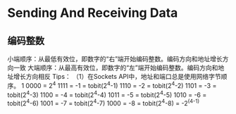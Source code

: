 * Sending And Receiving Data

** 编码整数
小端顺序：从最低有效位，即数字的“右”端开始编码整数。编码方向和地址增长方向一致
大端顺序：从最高有效位，即数字的“左”端开始编码整数。编码方向和地址增长方向相反
Tips：
（1）在Sockets API中，地址和端口总是使用网络字节顺序。
1 0000 = 2^4
  1111 = -1  = tobit(2^4-1)
  1110 = -2  = tobit(2^4-2)
  1101 = -3  = tobit(2^4-3)
  1100 = -4  = tobit(2^4-4)
  1011 = -5  = tobit(2^4-5)
  1010 = -6  = tobit(2^4-6)
  1001 = -7  = tobit(2^4-7)
  1000 = -8  = tobit(2^4-8) = -2^(4-1)
